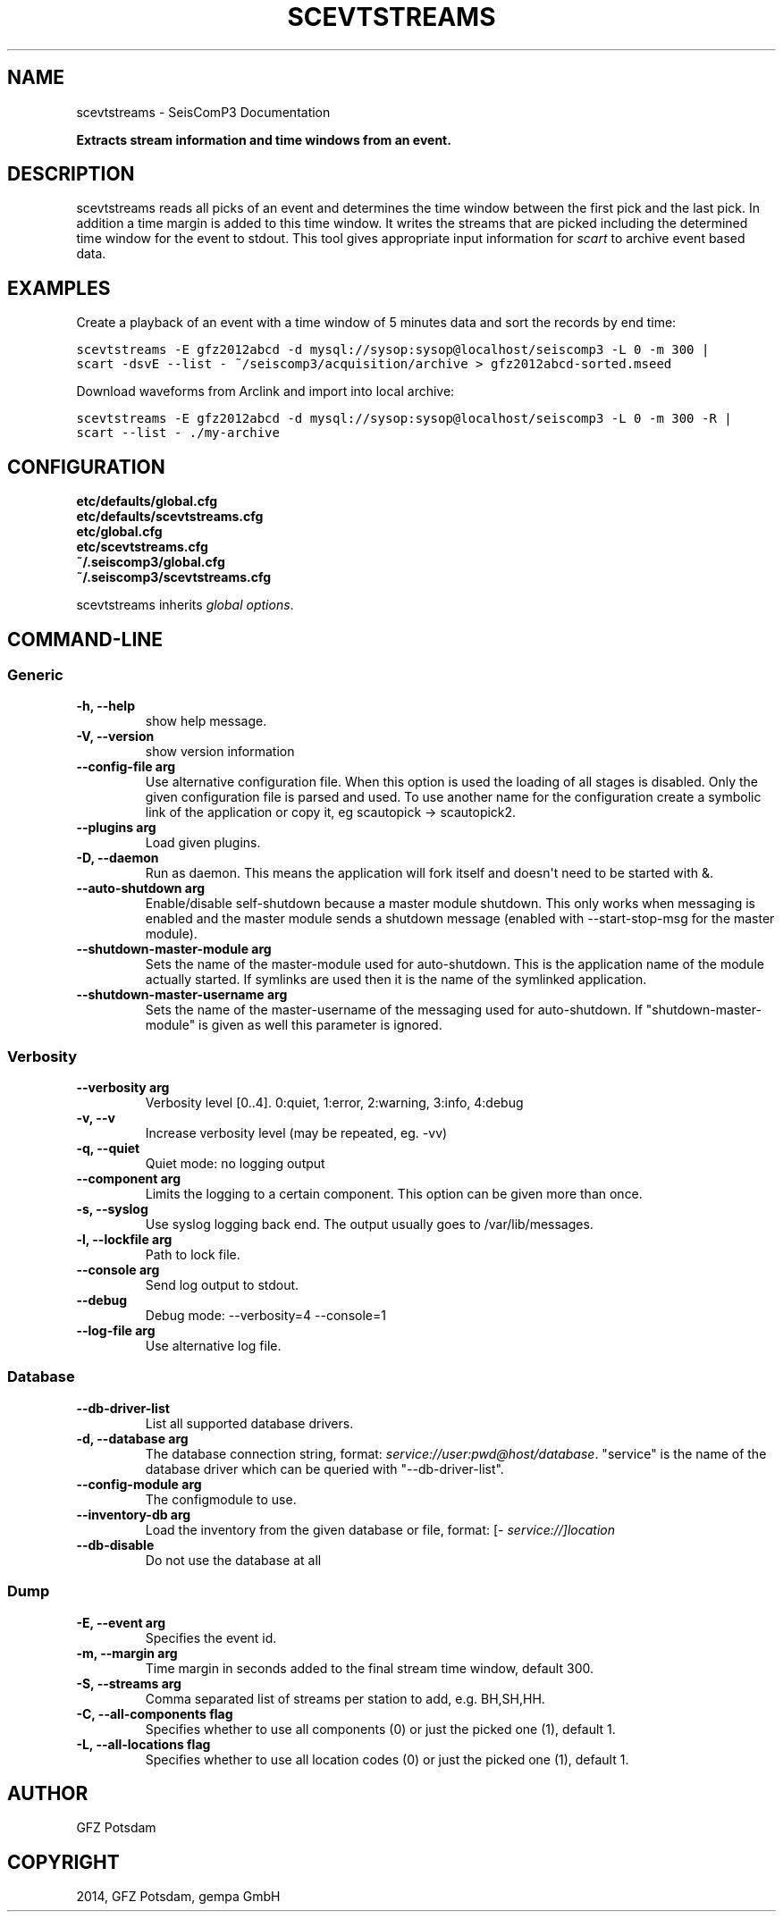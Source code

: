 .TH "SCEVTSTREAMS" "1" "January 24, 2014" "2014.023" "SeisComP3"
.SH NAME
scevtstreams \- SeisComP3 Documentation
.
.nr rst2man-indent-level 0
.
.de1 rstReportMargin
\\$1 \\n[an-margin]
level \\n[rst2man-indent-level]
level margin: \\n[rst2man-indent\\n[rst2man-indent-level]]
-
\\n[rst2man-indent0]
\\n[rst2man-indent1]
\\n[rst2man-indent2]
..
.de1 INDENT
.\" .rstReportMargin pre:
. RS \\$1
. nr rst2man-indent\\n[rst2man-indent-level] \\n[an-margin]
. nr rst2man-indent-level +1
.\" .rstReportMargin post:
..
.de UNINDENT
. RE
.\" indent \\n[an-margin]
.\" old: \\n[rst2man-indent\\n[rst2man-indent-level]]
.nr rst2man-indent-level -1
.\" new: \\n[rst2man-indent\\n[rst2man-indent-level]]
.in \\n[rst2man-indent\\n[rst2man-indent-level]]u
..
.\" Man page generated from reStructeredText.
.
.sp
\fBExtracts stream information and time windows from an event.\fP
.SH DESCRIPTION
.sp
scevtstreams reads all picks of an event and determines the time window between
the first pick and the last pick. In addition a time margin is added to this
time window. It writes the streams that are picked including the determined
time window for the event to stdout. This tool gives appropriate input
information for \fIscart\fP to archive event based data.
.SH EXAMPLES
.sp
Create a playback of an event with a time window of 5 minutes data and sort
the records by end time:
.sp
.nf
.ft C
scevtstreams \-E gfz2012abcd \-d mysql://sysop:sysop@localhost/seiscomp3 \-L 0 \-m 300 |
scart \-dsvE \-\-list \- ~/seiscomp3/acquisition/archive > gfz2012abcd\-sorted.mseed
.ft P
.fi
.sp
Download waveforms from Arclink and import into local archive:
.sp
.nf
.ft C
scevtstreams \-E gfz2012abcd \-d mysql://sysop:sysop@localhost/seiscomp3 \-L 0 \-m 300 \-R |
scart \-\-list \- ./my\-archive
.ft P
.fi
.SH CONFIGURATION
.nf
\fBetc/defaults/global.cfg\fP
\fBetc/defaults/scevtstreams.cfg\fP
\fBetc/global.cfg\fP
\fBetc/scevtstreams.cfg\fP
\fB~/.seiscomp3/global.cfg\fP
\fB~/.seiscomp3/scevtstreams.cfg\fP
.fi
.sp
.sp
scevtstreams inherits \fIglobal options\fP.
.SH COMMAND-LINE
.SS Generic
.INDENT 0.0
.TP
.B \-h, \-\-help
show help message.
.UNINDENT
.INDENT 0.0
.TP
.B \-V, \-\-version
show version information
.UNINDENT
.INDENT 0.0
.TP
.B \-\-config\-file arg
Use alternative configuration file. When this option is used
the loading of all stages is disabled. Only the given configuration
file is parsed and used. To use another name for the configuration
create a symbolic link of the application or copy it, eg scautopick \-> scautopick2.
.UNINDENT
.INDENT 0.0
.TP
.B \-\-plugins arg
Load given plugins.
.UNINDENT
.INDENT 0.0
.TP
.B \-D, \-\-daemon
Run as daemon. This means the application will fork itself and
doesn\(aqt need to be started with &.
.UNINDENT
.INDENT 0.0
.TP
.B \-\-auto\-shutdown arg
Enable/disable self\-shutdown because a master module shutdown. This only
works when messaging is enabled and the master module sends a shutdown
message (enabled with \-\-start\-stop\-msg for the master module).
.UNINDENT
.INDENT 0.0
.TP
.B \-\-shutdown\-master\-module arg
Sets the name of the master\-module used for auto\-shutdown. This
is the application name of the module actually started. If symlinks
are used then it is the name of the symlinked application.
.UNINDENT
.INDENT 0.0
.TP
.B \-\-shutdown\-master\-username arg
Sets the name of the master\-username of the messaging used for
auto\-shutdown. If "shutdown\-master\-module" is given as well this
parameter is ignored.
.UNINDENT
.SS Verbosity
.INDENT 0.0
.TP
.B \-\-verbosity arg
Verbosity level [0..4]. 0:quiet, 1:error, 2:warning, 3:info, 4:debug
.UNINDENT
.INDENT 0.0
.TP
.B \-v, \-\-v
Increase verbosity level (may be repeated, eg. \-vv)
.UNINDENT
.INDENT 0.0
.TP
.B \-q, \-\-quiet
Quiet mode: no logging output
.UNINDENT
.INDENT 0.0
.TP
.B \-\-component arg
Limits the logging to a certain component. This option can be given more than once.
.UNINDENT
.INDENT 0.0
.TP
.B \-s, \-\-syslog
Use syslog logging back end. The output usually goes to /var/lib/messages.
.UNINDENT
.INDENT 0.0
.TP
.B \-l, \-\-lockfile arg
Path to lock file.
.UNINDENT
.INDENT 0.0
.TP
.B \-\-console arg
Send log output to stdout.
.UNINDENT
.INDENT 0.0
.TP
.B \-\-debug
Debug mode: \-\-verbosity=4 \-\-console=1
.UNINDENT
.INDENT 0.0
.TP
.B \-\-log\-file arg
Use alternative log file.
.UNINDENT
.SS Database
.INDENT 0.0
.TP
.B \-\-db\-driver\-list
List all supported database drivers.
.UNINDENT
.INDENT 0.0
.TP
.B \-d, \-\-database arg
The database connection string, format: \fI\%service://user:pwd@host/database\fP.
"service" is the name of the database driver which can be
queried with "\-\-db\-driver\-list".
.UNINDENT
.INDENT 0.0
.TP
.B \-\-config\-module arg
The configmodule to use.
.UNINDENT
.INDENT 0.0
.TP
.B \-\-inventory\-db arg
Load the inventory from the given database or file, format: [\fI\%service://]location\fP
.UNINDENT
.INDENT 0.0
.TP
.B \-\-db\-disable
Do not use the database at all
.UNINDENT
.SS Dump
.INDENT 0.0
.TP
.B \-E, \-\-event arg
Specifies the event id.
.UNINDENT
.INDENT 0.0
.TP
.B \-m, \-\-margin arg
Time margin in seconds added to the final stream time window, default 300.
.UNINDENT
.INDENT 0.0
.TP
.B \-S, \-\-streams arg
Comma separated list of streams per station to add, e.g. BH,SH,HH.
.UNINDENT
.INDENT 0.0
.TP
.B \-C, \-\-all\-components flag
Specifies whether to use all components (0) or just the picked one (1), default 1.
.UNINDENT
.INDENT 0.0
.TP
.B \-L, \-\-all\-locations flag
Specifies whether to use all location codes (0) or just the picked one (1), default 1.
.UNINDENT
.SH AUTHOR
GFZ Potsdam
.SH COPYRIGHT
2014, GFZ Potsdam, gempa GmbH
.\" Generated by docutils manpage writer.
.\" 
.
